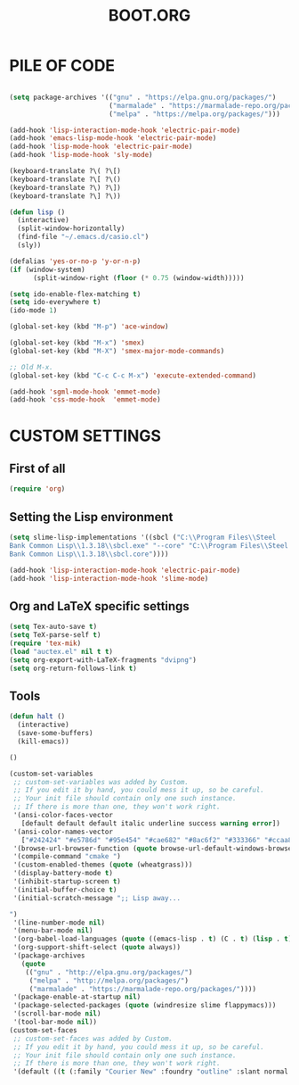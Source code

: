 #+TITLE: BOOT.ORG

* PILE OF CODE

#+BEGIN_SRC emacs-lisp

(setq package-archives '(("gnu" . "https://elpa.gnu.org/packages/")
                         ("marmalade" . "https://marmalade-repo.org/packages/")
                         ("melpa" . "https://melpa.org/packages/")))

(add-hook 'lisp-interaction-mode-hook 'electric-pair-mode)
(add-hook 'emacs-lisp-mode-hook 'electric-pair-mode)
(add-hook 'lisp-mode-hook 'electric-pair-mode)
(add-hook 'lisp-mode-hook 'sly-mode)

(keyboard-translate ?\( ?\[)
(keyboard-translate ?\[ ?\()
(keyboard-translate ?\) ?\])
(keyboard-translate ?\] ?\))

(defun lisp ()
  (interactive)
  (split-window-horizontally)
  (find-file "~/.emacs.d/casio.cl")
  (sly))

(defalias 'yes-or-no-p 'y-or-n-p)
(if (window-system)
      (split-window-right (floor (* 0.75 (window-width)))))

(setq ido-enable-flex-matching t)
(setq ido-everywhere t)
(ido-mode 1)

(global-set-key (kbd "M-p") 'ace-window)

(global-set-key (kbd "M-x") 'smex)
(global-set-key (kbd "M-X") 'smex-major-mode-commands)

;; Old M-x.
(global-set-key (kbd "C-c C-c M-x") 'execute-extended-command)

(add-hook 'sgml-mode-hook 'emmet-mode)
(add-hook 'css-mode-hook  'emmet-mode)

#+END_SRC






* CUSTOM SETTINGS

** First of all

#+BEGIN_SRC emacs-lisp
  (require 'org)
#+END_SRC

** Setting the Lisp environment

#+BEGIN_SRC emacs-lisp  
  (setq slime-lisp-implementations '((sbcl ("C:\\Program Files\\Steel
  Bank Common Lisp\\1.3.18\\sbcl.exe" "--core" "C:\\Program Files\\Steel
  Bank Common Lisp\\1.3.18\\sbcl.core"))))

  (add-hook 'lisp-interaction-mode-hook 'electric-pair-mode)
  (add-hook 'lisp-interaction-mode-hook 'slime-mode)
#+END_SRC

** Org and LaTeX specific settings   

#+BEGIN_SRC emacs-lisp   
  (setq Tex-auto-save t)
  (setq TeX-parse-self t)
  (require 'tex-mik) 
  (load "auctex.el" nil t t)
  (setq org-export-with-LaTeX-fragments "dvipng")
  (setq org-return-follows-link t)
#+END_SRC

** Tools

#+BEGIN_SRC emacs-lisp   
  (defun halt ()
    (interactive)
    (save-some-buffers)
    (kill-emacs))

  ()
#+END_SRC


#+BEGIN_SRC emacs-lisp
  (custom-set-variables
   ;; custom-set-variables was added by Custom.
   ;; If you edit it by hand, you could mess it up, so be careful.
   ;; Your init file should contain only one such instance.
   ;; If there is more than one, they won't work right.
   '(ansi-color-faces-vector
     [default default default italic underline success warning error])
   '(ansi-color-names-vector
     ["#242424" "#e5786d" "#95e454" "#cae682" "#8ac6f2" "#333366" "#ccaa8f" "#f6f3e8"])
   '(browse-url-browser-function (quote browse-url-default-windows-browser))
   '(compile-command "cmake ")
   '(custom-enabled-themes (quote (wheatgrass)))
   '(display-battery-mode t)
   '(inhibit-startup-screen t)
   '(initial-buffer-choice t)
   '(initial-scratch-message ";; Lisp away...

  ")
   '(line-number-mode nil)
   '(menu-bar-mode nil)
   '(org-babel-load-languages (quote ((emacs-lisp . t) (C . t) (lisp . t))))
   '(org-support-shift-select (quote always))
   '(package-archives
     (quote
      (("gnu" . "http://elpa.gnu.org/packages/")
       ("melpa" . "http://melpa.org/packages/")
       ("marmalade" . "https://marmalade-repo.org/packages/"))))
   '(package-enable-at-startup nil)
   '(package-selected-packages (quote (windresize slime flappymacs)))
   '(scroll-bar-mode nil)
   '(tool-bar-mode nil))
  (custom-set-faces
   ;; custom-set-faces was added by Custom.
   ;; If you edit it by hand, you could mess it up, so be careful.
   ;; Your init file should contain only one such instance.
   ;; If there is more than one, they won't work right.
   '(default ((t (:family "Courier New" :foundry "outline" :slant normal :weight normal :height 139 :width normal)))))
#+END_SRC
